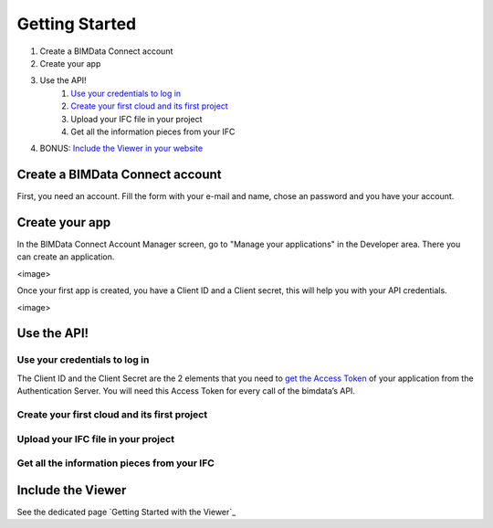 ===============
Getting Started
===============

#. Create a BIMData Connect account
#. Create your app
#. Use the API!
    #. `Use your credentials to log in`_
    #. `Create your first cloud and its first project`_
    #. Upload your IFC file in your project
    #. Get all the information pieces from your IFC
#. BONUS: `Include the Viewer in your website`_

Create a BIMData Connect account
===================================

First, you need an account.
Fill the form with your e-mail and name, chose an password and you have your account.

.. image:: path


Create your app
======================

In the BIMData Connect Account Manager screen, go to "Manage your applications" in the Developer area.
There you can create an application.

<image>

Once your first app is created, you have a Client ID and a Client secret, this will help you with your API credentials.

<image>

Use the API!
======================

Use your credentials to log in
----------------------------------

The Client ID and the Client Secret are the 2 elements that you need to `get the Access Token`_ of your application from the Authentication Server. 
You will need this Access Token for every call of the bimdata’s API.

Create your first cloud and its first project
-------------------------------------------------



Upload your IFC file in your project
--------------------------------------



Get all the information pieces from your IFC
----------------------------------------------



Include the Viewer
=======================

See the dedicated page `Getting Started with the Viewer`_


.. _Include the Viewer in your website: ../viewer/getting_started.html
.. _get the Access Token: ../cookbook/get_access_token.html
.. _Use your credentials to log in: ../cookbook/get_access_token.html
.. _Create your first cloud and its first project: ../tutorials/retrieve-elements.html#step-2-set-up-your-project